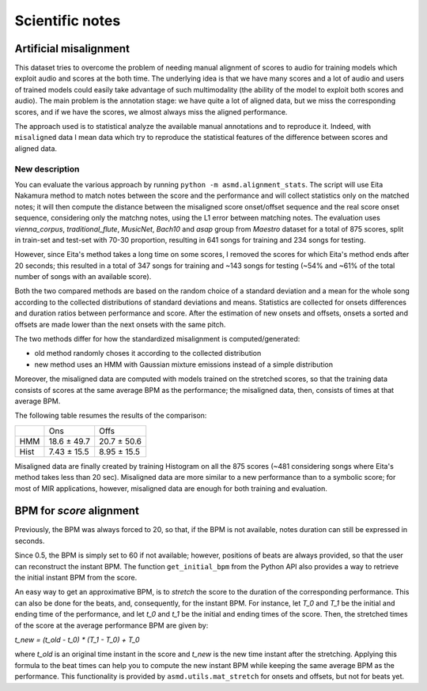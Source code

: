 Scientific notes
================

Artificial misalignment
-----------------------

This dataset tries to overcome the problem of needing manual alignment
of scores to audio for training models which exploit audio and scores at
the both time. The underlying idea is that we have many scores and a lot
of audio and users of trained models could easily take advantage of such
multimodality (the ability of the model to exploit both scores and
audio). The main problem is the annotation stage: we have quite a lot of
aligned data, but we miss the corresponding scores, and if we have the
scores, we almost always miss the aligned performance.

The approach used is to statistical analyze the available manual
annotations and to reproduce it. Indeed, with ``misaligned`` data I mean
data which try to reproduce the statistical features of the difference
between scores and aligned data.

New description
~~~~~~~~~~~~~~~

You can evaluate the various approach by running ``python -m
asmd.alignment_stats``. The script will use Eita Nakamura method to match notes
between the score and the performance and will collect statistics only on the
matched notes; it will then compute the distance between the misaligned score
onset/offset sequence and the real score onset sequence, considering only the
matchng notes, using the L1 error between matching notes.  The evaluation uses
`vienna_corpus`, `traditional_flute`, `MusicNet`, `Bach10` and `asap` group
from `Maestro` dataset for a total of 875 scores, split in train-set and
test-set with 70-30 proportion, resulting in 641 songs for training and 234
songs for testing.

However, since Eita's method takes a long time on some scores, I removed the
scores for which Eita's method ends after 20 seconds; this resulted in a total
of 347 songs for training and ~143 songs for testing (~54% and ~61% of the
total number of songs with an available score).

Both the two compared methods are based on the random choice of a standard
deviation and a mean for the whole song according to the collected
distributions of standard deviations and means. Statistics are collected for
onsets differences and duration ratios between performance and score. After the
estimation of new onsets and offsets, onsets a sorted and offsets are made
lower than the next onsets with the same pitch. 

The two methods differ for how the standardized misalignment is computed/generated:

* old method randomly choses it according to the collected distribution
* new method uses an HMM with Gaussian mixture emissions instead of a simple
  distribution

Moreover, the misaligned data are computed with models trained on the stretched
scores, so that the training data consists of scores at the same average BPM as
the performance; the misaligned data, then, consists of times at that average
BPM.

The following table resumes the results of the comparison:

+------+---------------+--------------+
|      | Ons           | Offs         |
+------+---------------+--------------+
| HMM  | 18.6 ± 49.7   | 20.7 ± 50.6  |
+------+---------------+--------------+
| Hist | 7.43 ± 15.5   | 8.95 ± 15.5  |
+------+---------------+--------------+

Misaligned data are finally created by training Histogram on all the 875 scores
(~481 considering songs where Eita's method takes less than 20 sec).
Misaligned data are more similar to a new performance than to a symbolic score;
for most of MIR applications, however, misaligned data are enough for both
training and evaluation.

BPM for `score` alignment
-------------------------

Previously, the BPM was always forced to 20, so that, if the BPM is not
available, notes duration can still be expressed in seconds.

Since 0.5, the BPM is simply set to 60 if not available; however, positions of
beats are always provided, so that the user can reconstruct the instant BPM.
The function ``get_initial_bpm`` from the Python API also provides a way to
retrieve the initial instant BPM from the score.

An easy way to get an approximative BPM, is to `stretch` the score to the
duration of the corresponding performance. This can also be done for the beats,
and, consequently, for the instant BPM. For instance, let `T_0` and `T_1` be the
initial and ending time of the performance, and let `t_0` and `t_1` be the initial
and ending times of the score. Then, the stretched times of the score at the
average performance BPM are given by:

`t_new = (t_old - t_0) * (T_1 - T_0) + T_0`

where `t_old` is an original time instant in the score and `t_new` is the new time
instant after the stretching. Applying this formula to the beat times can help
you to compute the new instant BPM while keeping the same average BPM as the
performance. This functionality is provided by ``asmd.utils.mat_stretch`` for
onsets and offsets, but not for beats yet.
